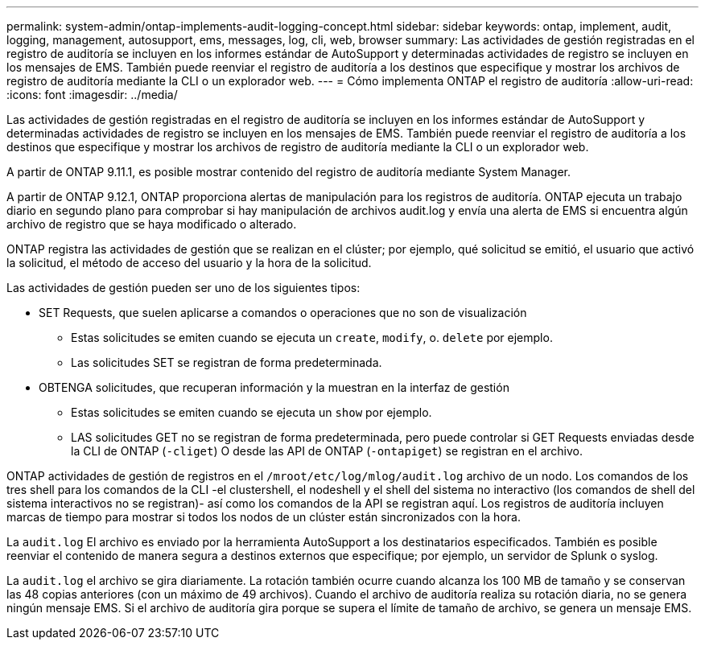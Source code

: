 ---
permalink: system-admin/ontap-implements-audit-logging-concept.html 
sidebar: sidebar 
keywords: ontap, implement, audit, logging, management, autosupport, ems, messages, log, cli, web, browser 
summary: Las actividades de gestión registradas en el registro de auditoría se incluyen en los informes estándar de AutoSupport y determinadas actividades de registro se incluyen en los mensajes de EMS. También puede reenviar el registro de auditoría a los destinos que especifique y mostrar los archivos de registro de auditoría mediante la CLI o un explorador web. 
---
= Cómo implementa ONTAP el registro de auditoría
:allow-uri-read: 
:icons: font
:imagesdir: ../media/


[role="lead"]
Las actividades de gestión registradas en el registro de auditoría se incluyen en los informes estándar de AutoSupport y determinadas actividades de registro se incluyen en los mensajes de EMS. También puede reenviar el registro de auditoría a los destinos que especifique y mostrar los archivos de registro de auditoría mediante la CLI o un explorador web.

A partir de ONTAP 9.11.1, es posible mostrar contenido del registro de auditoría mediante System Manager.

A partir de ONTAP 9.12.1, ONTAP proporciona alertas de manipulación para los registros de auditoría. ONTAP ejecuta un trabajo diario en segundo plano para comprobar si hay manipulación de archivos audit.log y envía una alerta de EMS si encuentra algún archivo de registro que se haya modificado o alterado.

ONTAP registra las actividades de gestión que se realizan en el clúster; por ejemplo, qué solicitud se emitió, el usuario que activó la solicitud, el método de acceso del usuario y la hora de la solicitud.

Las actividades de gestión pueden ser uno de los siguientes tipos:

* SET Requests, que suelen aplicarse a comandos o operaciones que no son de visualización
+
** Estas solicitudes se emiten cuando se ejecuta un `create`, `modify`, o. `delete` por ejemplo.
** Las solicitudes SET se registran de forma predeterminada.


* OBTENGA solicitudes, que recuperan información y la muestran en la interfaz de gestión
+
** Estas solicitudes se emiten cuando se ejecuta un `show` por ejemplo.
** LAS solicitudes GET no se registran de forma predeterminada, pero puede controlar si GET Requests enviadas desde la CLI de ONTAP (`-cliget`) O desde las API de ONTAP (`-ontapiget`) se registran en el archivo.




ONTAP actividades de gestión de registros en el `/mroot/etc/log/mlog/audit.log` archivo de un nodo. Los comandos de los tres shell para los comandos de la CLI -el clustershell, el nodeshell y el shell del sistema no interactivo (los comandos de shell del sistema interactivos no se registran)- así como los comandos de la API se registran aquí. Los registros de auditoría incluyen marcas de tiempo para mostrar si todos los nodos de un clúster están sincronizados con la hora.

La `audit.log` El archivo es enviado por la herramienta AutoSupport a los destinatarios especificados. También es posible reenviar el contenido de manera segura a destinos externos que especifique; por ejemplo, un servidor de Splunk o syslog.

La `audit.log` el archivo se gira diariamente. La rotación también ocurre cuando alcanza los 100 MB de tamaño y se conservan las 48 copias anteriores (con un máximo de 49 archivos). Cuando el archivo de auditoría realiza su rotación diaria, no se genera ningún mensaje EMS. Si el archivo de auditoría gira porque se supera el límite de tamaño de archivo, se genera un mensaje EMS.

